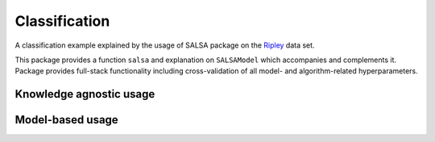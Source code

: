Classification
================

A classification example explained by the usage of SALSA package on the `Ripley <http://www.esat.kuleuven.be/sista/lssvmlab/tutorial/node14.html>`_ data set.

This package provides a function ``salsa`` and explanation on ``SALSAModel`` which accompanies and complements it. Package provides full-stack functionality including cross-validation of all model- and algorithm-related hyperparameters. 

Knowledge agnostic usage
~~~~~~~~~~~~~~~~~~~~~~~~

.. function:: salsa(X,Y[,Xtest])

    Create a linear classification model:
    
    .. math::
        \hat{y} = \mathrm{sign}(\langle x, w \rangle + b) 

    based on data given in ``X`` and labeling specified in ``Y``. Optionally evaluate it on ``Xtest``. Data should be given in the row-wise format (one sample per row). The classification model is embedded into returned ``model`` as ``model.output``. The choise of different algorithms, loss functions and modes will be explained further in this chapter. 

    .. code-block:: julia

        using SALSA, MAT, Base.Test

        ripley = matread(joinpath(Pkg.dir("SALSA"),"data","ripley.mat"))
        model = salsa(ripley["X"],ripley["Y"],ripley["Xt"]) # --> SALSAModel(...)
        @test_approx_eq_eps mean(ripley["Yt"] .== model.output.Ytest) 0.89 0.01


.. function:: salsa(mode,algorithm,loss,X,Y,Xtest)

    Create a classification model with the specified choice of algorithm, mode and loss function.

    :param mode: ``LINEAR`` vs. ``NONLINEAR`` mode specifies whether to use a simple linear classification model or to apply Nyström method for approximating feature map before.
    :param algorithm: stochastic algorithm to learn a classification model, e.g. ``PEGASOS``, ``L1RDA`` etc.
    :param loss: loss function to use when learning a classification model, e.g.  ``HINGE``, ``LOGISTIC`` etc.
    :param X: training data (samples)
    :param Y: training labels
    :param Xtest: test data for out-of-sample evaluation 

    :return: ``SALSAModel`` object.

    .. code-block:: julia

        using SALSA, MAT, Base.Test

        ripley = matread(joinpath(Pkg.dir("SALSA"),"data","ripley.mat"))
        model = salsa(LINEAR,PEGASOS,HINGE,ripley["X"],ripley["Y"],ripley["Xt"])
        @test_approx_eq_eps mean(ripley["Yt"] .== model.output.Ytest) 0.89 0.01
       
Model-based usage
~~~~~~~~~~~~~~~~~

.. function:: salsa(X,Y,model,Xtest) 

    Create a classification model based on the provided model and input data

    :param X: training data (samples)
    :param Y: training labels
    :param Xtest: test data for out-of-sample evaluation 
    :param model: model is of type ``SALSAModel{L <: Loss, A <: Algorithm, M <: Mode, K <: Kernel}`` and can be summaized as follows (with default values if provided):
            - ``mode::Type{M}``: mode used to learn the model: LINEAR vs. NONLINEAR (mandatory parameter)
            - ``algorithm::A``: algorithm used to learn the model, e.g. PEGASOS (mandatory parameter)
            - ``loss_function::Type{L}``: type of a loss function used to learn model, e.g. HINGE (mandatory parameter)
            - ``kernel::Type{K} = RBFKernel``: kernel used in NONLINEAR mode to compute Nystrom approx.
            - ``global_opt::GlobalOpt = CSA()``: global optimization techniques for tuning hyperparameters
            - ``subset_size::Float64 = 5e-1``: subset size used in NONLINEAR mode to compute Nystrom approx.
            - ``max_cv_iter::Int = 1000``: maximal number of iterations (budget) for any algorithm in training CV 
            - ``max_iter::Int = 1000``: maximal number of iterations (budget) for any algorithm for final training 
            - ``max_cv_k::Int = 1``: maximal number of data points used to compute loss derivative in training CV 
            - ``max_k::Int = 1``: maximal number of data points used to compute loss derivative for final training 
            - ``online_pass::Int = 0``: if > 0 we are in the online learning setting going through entire dataset <online_pass> times
            - ``normalized::Bool = true``: normalize data (extracting mean and std) before passing it to CV and final learning 
            - ``tolerance::Float64 = 1e-5``: criteria ||w_{t+1} - w_t|| <= tolerance is evaluated for early stopping (online_pass==0) 
            - ``sparsity_cv::Float64 = 2e-2``: sparisty affinity compelment to any validation_criteria for CV used in RDA type of algorithms 
            - ``validation_criteria = MISCLASS()``: validation criteria used to verify the generalization capabilities of the model in CV

    :return: ``SALSAModel`` object with ``model.output`` of type ``OutputModel`` structured as follows:
            - ``dfunc::Function``: loss function derived from the type specified in ``loss_function::Type{L}`` (above)
            - ``alg_params::Vector``: vector of model- and algorithm-specific hyperparameters obtained via cross-validation
            - ``X_mean::Matrix``: row (vector) of extracted column-wise means of input ``X`` if ``normalized::Bool = true``
            - ``X_std::Matrix``: row (vector) of extracted column-wise standard deviations of input ``X`` if ``normalized::Bool = true``
            - ``mode::M``:  mode used to learn the model: LINEAR vs. NONLINEAR
            - ``w``: found solution vector (matrix) 
            - ``b``: found solution offset (bias)